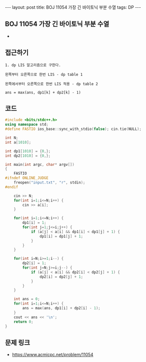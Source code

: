#+HTML: ---
#+HTML: layout: post
#+HTML: title: BOJ 11054 가장 긴 바이토닉 부분 수열
#+HTML: tags: DP
#+HTML: ---
#+OPTIONS: ^:nil

** BOJ 11054 가장 긴 바이토닉 부분 수열
- 
** 접근하기
#+BEGIN_EXAMPLE
1. dp LIS 알고리즘으로 구한다.

왼쪽부터 오른쪽으로 한번 LIS - dp table 1

왼쪽에서부터 오른쪽으로 한번 LIS 적용 - dp table 2

ans = max(ans, dp1[k] + dp2[k] - 1) 
#+END_EXAMPLE

** 코드
#+BEGIN_SRC cpp
#include <bits/stdc++.h>
using namespace std;
#define FASTIO ios_base::sync_with_stdio(false); cin.tie(NULL);

int N;
int a[1010];

int dp1[1010] = {0,};
int dp2[1010] = {0,};

int main(int argc, char* argv[])
{
    FASTIO
#ifndef ONLINE_JUDGE
    freopen("input.txt", "r", stdin);
#endif

    cin >> N;
    for(int i=1;i<=N;i++) {
        cin >> a[i];
    }

    for(int i=1;i<=N;i++) {
        dp1[i] = 1;
        for(int j=1;j<=i;j++) {
            if (a[j] < a[i] && dp1[i] < dp1[j] + 1) {
                dp1[i] = dp1[j] + 1;
            }
        }
    }
    
    for(int i=N;i>=1;i--) {
        dp2[i] = 1;
        for(int j=N;j>=i;j--) {
            if (a[j] < a[i] && dp2[i] < dp2[j] + 1) {
                dp2[i] = dp2[j] + 1;
            }
        }
    }

    int ans = 0;
    for(int i=1;i<=N;i++) {
        ans = max(ans, dp1[i] + dp2[i] - 1);
    }
    cout << ans << '\n';
    return 0;
}
#+END_SRC

** 문제 링크
- https://www.acmicpc.net/problem/11054

